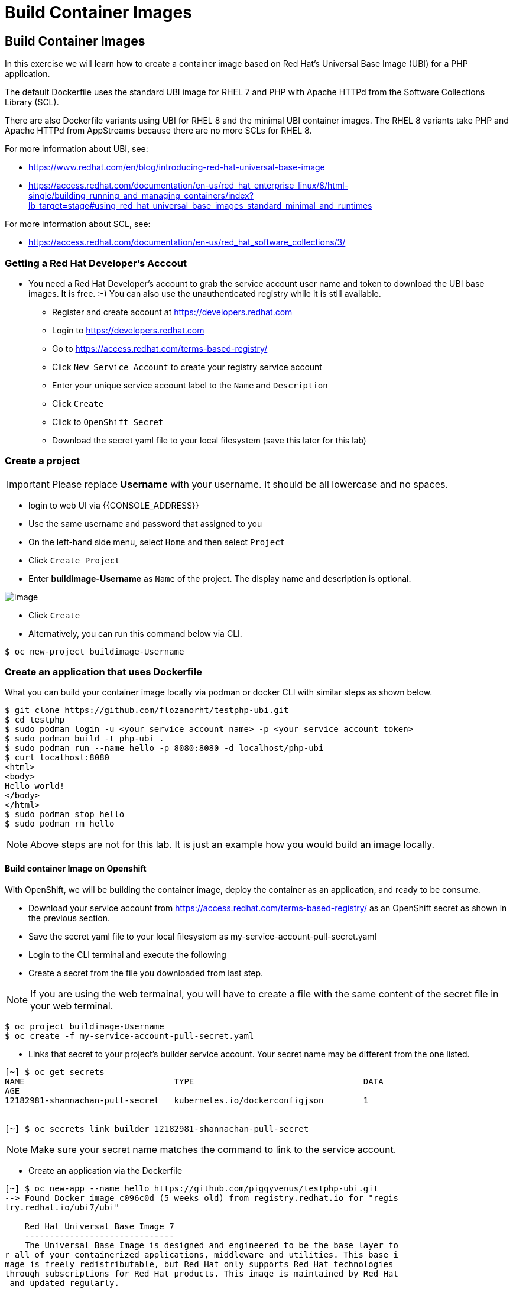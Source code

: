 [[build-container-image]]
= Build Container Images

== Build Container Images

In this exercise we will learn how to create a container image based on Red Hat's
Universal Base Image (UBI) for a PHP application.

The default Dockerfile uses the standard UBI image for RHEL 7 and PHP with Apache
HTTPd from the Software Collections Library (SCL).

There are also Dockerfile variants using UBI for RHEL 8 and the minimal UBI
container images. The RHEL 8 variants take PHP and Apache HTTPd from AppStreams
because there are no more SCLs for RHEL 8.

For more information about UBI, see:

- https://www.redhat.com/en/blog/introducing-red-hat-universal-base-image
- https://access.redhat.com/documentation/en-us/red_hat_enterprise_linux/8/html-single/building_running_and_managing_containers/index?lb_target=stage#using_red_hat_universal_base_images_standard_minimal_and_runtimes

For more information about SCL, see:

- https://access.redhat.com/documentation/en-us/red_hat_software_collections/3/

=== Getting a Red Hat Developer's Acccout

- You need a Red Hat Developer's account to grab the service account user name and
token to download the UBI base images. It is free. :-) You can also use the
unauthenticated registry while it is still available.
  * Register and create account at https://developers.redhat.com
  * Login to https://developers.redhat.com
  * Go to https://access.redhat.com/terms-based-registry/
  * Click `New Service Account` to create your registry service account
  * Enter your unique service account label to the `Name` and `Description`
  * Click `Create`
  * Click to `OpenShift Secret`
  * Download the secret yaml file to your local filesystem (save this later for this lab)


=== Create a project

IMPORTANT: Please replace *Username* with your username. It should be all lowercase and no spaces.

- login to web UI via {{CONSOLE_ADDRESS}}
- Use the same username and password that assigned to you
- On the left-hand side menu, select `Home` and then select `Project`
- Click `Create Project`
- Enter *buildimage-Username* as `Name` of the project. The display name and description is optional.

image::create-project.png[image]

- Click `Create`

- Alternatively, you can run this command below via CLI.
....
$ oc new-project buildimage-Username
....

=== Create an application that uses Dockerfile

What you can build your container image locally via podman or docker CLI with
similar steps as shown below.

....
$ git clone https://github.com/flozanorht/testphp-ubi.git
$ cd testphp
$ sudo podman login -u <your service account name> -p <your service account token>
$ sudo podman build -t php-ubi .
$ sudo podman run --name hello -p 8080:8080 -d localhost/php-ubi
$ curl localhost:8080
<html>
<body>
Hello world!
</body>
</html>
$ sudo podman stop hello
$ sudo podman rm hello
....

NOTE: Above steps are not for this lab. It is just an example how you would build
an image locally.

==== Build container Image on Openshift

With OpenShift, we will be building the container image, deploy the container as
an application, and ready to be consume.

- Download your service account from https://access.redhat.com/terms-based-registry/ as an OpenShift secret as shown in the previous section.
- Save the secret yaml file to your local filesystem as my-service-account-pull-secret.yaml
- Login to the CLI terminal and execute the following
- Create a secret from the file you downloaded from last step.

NOTE: If you are using the web termainal, you will have to create a file with the
same content of the secret file in your web terminal.

....
$ oc project buildimage-Username
$ oc create -f my-service-account-pull-secret.yaml
....

- Links that secret to your project's builder service account. Your secret name may be different from the one listed.

....
[~] $ oc get secrets
NAME                              TYPE                                  DATA
AGE
12182981-shannachan-pull-secret   kubernetes.io/dockerconfigjson        1


[~] $ oc secrets link builder 12182981-shannachan-pull-secret
....

NOTE: Make sure your secret name matches the command to link to the service account.


- Create an application via the Dockerfile

....
[~] $ oc new-app --name hello https://github.com/piggyvenus/testphp-ubi.git
--> Found Docker image c096c0d (5 weeks old) from registry.redhat.io for "regis
try.redhat.io/ubi7/ubi"

    Red Hat Universal Base Image 7
    ------------------------------
    The Universal Base Image is designed and engineered to be the base layer fo
r all of your containerized applications, middleware and utilities. This base i
mage is freely redistributable, but Red Hat only supports Red Hat technologies
through subscriptions for Red Hat products. This image is maintained by Red Hat
 and updated regularly.

    Tags: base rhel7

    * An image stream tag will be created as "ubi:latest" that will track the s
ource image
    * A Docker build using source code from https://github.com/piggyvenus/testp
hp-ubi.git will be created
      * The resulting image will be pushed to image stream tag "hello:latest"
      * Every time "ubi:latest" changes a new build will be triggered
    * This image will be deployed in deployment config "hello"
    * Port 8080/tcp will be load balanced by service "hello"
      * Other containers can access this service through the hostname "hello"
    * WARNING: Image "registry.redhat.io/ubi7/ubi" runs as the 'root' user whic
h may not be permitted by your cluster administrator

--> Creating resources ...
    imagestream.image.openshift.io "ubi" created
    imagestream.image.openshift.io "hello" created
    buildconfig.build.openshift.io "hello" created
    deploymentconfig.apps.openshift.io "hello" created
    service "hello" created
--> Success
    Build scheduled, use 'oc logs -f bc/hello' to track its progress.
    Application is not exposed. You can expose services to the outside world by
 executing one or more of the commands below:
     'oc expose svc/hello'
    Run 'oc status' to view your app.
....

- Wait for the build to finish

....
[~] $ oc logs -f bc/hello
Cloning "https://github.com/piggyvenus/testphp-ubi.git" ...
        Commit: c959400885894c66402f9578d24d1dcda77aedf1 (Fixed placeholder pro
ject name in curl)
        Author: flozanorht <flozano@redhat.com>
        Date:   Fri May 17 17:30:30 2019 -0300
Replaced Dockerfile FROM image registry.redhat.io/ubi7/ubi
Caching blobs under "/var/cache/blobs".

Pulling image registry.redhat.io/ubi7/ubi@sha256:d4c6c9f36f1050365b1c488893eb16
49eb5ab5171588806896cb781bba35e698 ...
Getting image source signatures
Copying blob sha256:99f178453a43da0ebc09f2ca0744a3ef4aa20efaa137bce8d15c87577c2
96c75

Writing manifest to image destination
Storing signatures
Successfully pushed //image-registry.openshift-image-registry.svc:5000/testdock
er/hello:latest@sha256:787cb6df4932b89dd6f891c9fdd342ca1a2cc7bce4c52ca3c9089ec9
0c863b83
Push successful
....

- Wait for the application pod to be ready and Running

....
[~] $ oc get pods
NAME             READY   STATUS      RESTARTS   AGE
hello-1-8mf6f    1/1     Running     0          34s
hello-1-build    0/1     Completed   0          2m2s
hello-1-deploy   0/1     Completed   0          43s
....

- Create a route for the application's service

....
[~] $ oc expose svc hello
route.route.openshift.io/hello exposed
....

- Test the application using route

....
[~] $ oc get route
NAME    HOST/PORT                                                   PATH   SERV
ICES   PORT       TERMINATION   WILDCARD
hello   hello-testdocker.apps.cluster-4c7b.sandbox575.opentlc.com          hello      8080-tcp                 None

[~] $ curl hello-testdocker.apps.cluster-4c7b.sandbox575.opentlc.com
<html>
<body>
Hello, world!
</body>
</html>
....


Congratulations!! In this exercise you have learnt how to create, build
and deploy an application using OpenShift's "Build Container strategy".
